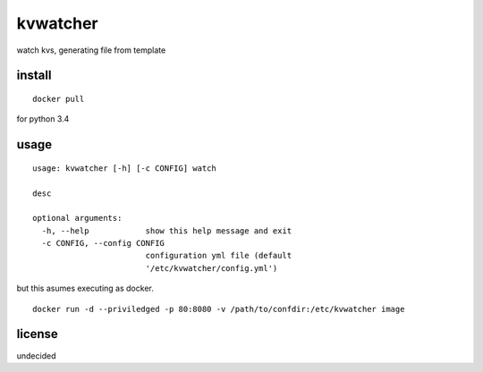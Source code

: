 =========
kvwatcher
=========
watch kvs, generating file from template


install
=======
::

    docker pull

for python 3.4


usage
=====
::

    usage: kvwatcher [-h] [-c CONFIG] watch

    desc

    optional arguments:
      -h, --help            show this help message and exit
      -c CONFIG, --config CONFIG
                            configuration yml file (default
                            '/etc/kvwatcher/config.yml')

but this asumes executing as docker.

::

    docker run -d --priviledged -p 80:8080 -v /path/to/confdir:/etc/kvwatcher image

license
=======

undecided
